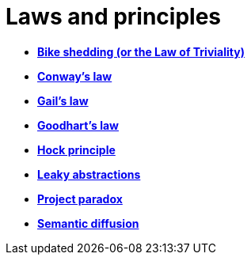 = Laws and principles

* *link:./bike-shedding.adoc[Bike shedding (or the Law of Triviality)]*
* *link:./conways-law.adoc[Conway's law]*
* *link:./gails-law.adoc[Gail's law]*
* *link:./goodharts-law.adoc[Goodhart's law]*
* *link:./hock-principle.adoc[Hock principle]*
* *link:./leaky-abstractions.adoc[Leaky abstractions]*
* *link:./project-paradox.adoc[Project paradox]*
* *link:./semantic-diffusion.adoc[Semantic diffusion]*
